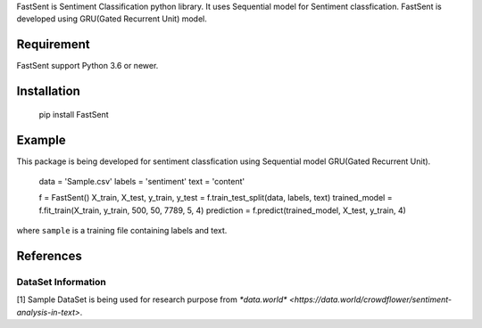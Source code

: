 FastSent is Sentiment Classification python library. It uses Sequential model for Sentiment classfication. FastSent is developed using GRU(Gated Recurrent Unit) model.

Requirement
------------

FastSent support Python 3.6 or newer.

Installation
------------

    pip install FastSent

Example
-------------

This package is being developed for sentiment classfication using Sequential model GRU(Gated Recurrent Unit).

	data = 'Sample.csv'
	labels = 'sentiment'
	text = 'content'

	f = FastSent()
	X_train, X_test, y_train, y_test = f.train_test_split(data, labels, text)
	trained_model = f.fit_train(X_train, y_train, 500, 50, 7789, 5, 4)
	prediction = f.predict(trained_model, X_test, y_train, 4)




where ``sample`` is a training file containing labels and text.

References
----------

DataSet Information
~~~~~~~~~~~~~~~~~~~

[1] Sample DataSet is being used for research purpose from  `*data.world* <https://data.world/crowdflower/sentiment-analysis-in-text>`.
